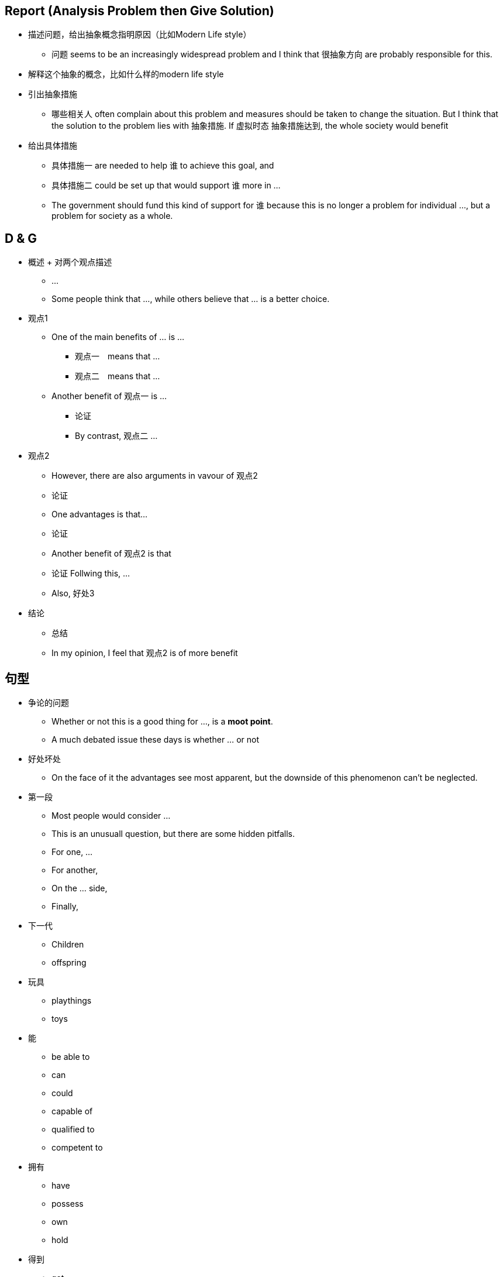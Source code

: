 == Report (Analysis Problem then Give Solution)
* 描述问题，给出抽象概念指明原因（比如Modern Life style）
** 问题 seems to be an 
increasingly widespread problem and I think that 很抽象方向 are probably responsible for this.

* 解释这个抽象的概念，比如什么样的modern life style

* 引出抽象措施
** 哪些相关人 often complain about this problem and measures should be taken to change the situation. But I think that the solution to the problem lies with 抽象措施. If 虚拟时态 抽象措施达到, the whole society would benefit

* 给出具体措施
** 具体措施一 are needed to help 谁 to achieve this goal, and 
** 具体措施二 could be set up that would support 谁 more in ... 
** The government should fund this kind of support for 谁 because this is no longer a problem for individual ..., but a problem for society as a whole.


== D & G

* 概述 + 对两个观点描述
** ...
** Some people think that ..., while others believe that ... is a better choice.

* 观点1
** One of the main benefits of ... is ...
*** 观点一　means that ...
*** 观点二　means that ...
** Another benefit of 观点一 is ...
*** 论证
*** By contrast, 观点二 ...
* 观点2
** However, there are also arguments in vavour of 观点2
** 论证
** One advantages is that...
** 论证
** Another benefit of 观点2 is that
** 论证 Follwing this, ...
** Also, 好处3

* 结论
** 总结
** In my opinion, I feel that 观点2 is of more benefit


== 句型

* 争论的问题

** Whether or not this is a good thing for ..., is a *moot point*.
** A much debated issue these days is whether ... or not

* 好处坏处
** On the face of it the advantages see most apparent, but the downside of this phenomenon can't be neglected.

* 第一段
** Most people would consider ...

** This is an unusuall question, but there are some hidden pitfalls.
** For one, ... 
** For another, 
** On the ... side,
** Finally,

* 下一代
** Children
** offspring

* 玩具
** playthings
** toys


* 能
** be able to 
** can 
** could 
** capable of 
** qualified to
** competent to

* 拥有
** have
** possess
** own
** hold

* 得到
** get
** acquire
** obtain
** gain
** receive
** earn
** win
** learn
** develop
** achieve


* 购买
** buy
** purchase
** get
** acquire
** obtain

